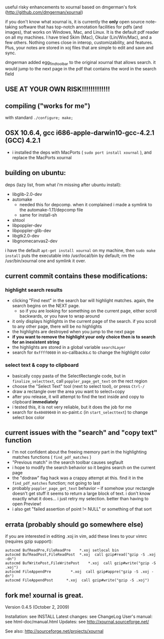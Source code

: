 useful risky enhancements to xournal based on dmgerman's fork (http://github.com/dmgerman/xournal)

if you don't know what xournal is, it is currently the *only* open source note-taking software that has top-notch annotation facilities for pdfs (and images), that works on Windows, Mac, and Linux. It is the default pdf reader on all my machines. I have tried Skim (Mac), Okular (Lin/Win/Mac), and a few others. Nothing comes close in interop, customizability, and features. Plus, your notes are stored in xoj files that are simple to edit and save and sync.

dmgerman added egg_find_toolbar to the original xournal that allows search. it would jump to the next page in the pdf that contains the word in the search field

** USE AT YOUR OWN RISK!!!!!!!!!!!!!

** compiling ("works for me")
with standard =./configure; make;=

** OSX 10.6.4, gcc i686-apple-darwin10-gcc-4.2.1 (GCC) 4.2.1
  - i installed the deps with MacPorts ( =sudo port install xournal= ), and replace the MacPorts xournal

** building on ubuntu:

deps (lazy list, from what i'm missing after ubuntu install):
    - libglib-2.0-dev
    - automake
      - needed this for depcomp. when it complained i made a symlink to the automake-1.11/depcomp file
      - same for install-sh
    - shtool
    - libpoppler-dev
    - libpoppler-glib-dev
    - libgtk2.0-dev
    - libgnomecanvas2-dev
i have the default =apt-get install xournal= on my machine, then =sudo make install= puts the executable into /usr/local/bin by default; rm the /usr/bin/xournal one and symlink it over.

** current commit contains these modifications:

*** highlight search results
  - clicking "Find next" in the search bar will highlight matches. again, the search begins on the NEXT page.
    - so if you are looking for something on the current page, either scroll backwards, or you have to wrap around
  - it only displays highlights in the current page of the search. if you scroll to any other page, there will be no highlights
  - the highlights are destroyed when you jump to the next page
  - *if you want to remove the highlight your only choice then is to search for an inexistent string*
  - the highlights are stored in a global variable =searchLayer=
  - search for =0xffff0080= in xo-callbacks.c to change the highlight color

*** select text & copy to clipboard
  - basically copy pasta of the SelectRectangle code, but in =finalize_selecttext=, call =poppler_page_get_text= on the rect region
  - choose the "Select Text" tool (next to select tool), or press =Ctrl-/=
  - draw a rectangle over the area you want to select+copy
  - after you release, it will attempt to find the text inside and copy to clipboard *immediately*
  - i tested this, it is not very reliable, but it does the job for me
  - search for =0x40409040= in xo-paint.c (in =start_selecttext=) to change select box color

** current issues with the "search" and "copy text" function
  - I'm not confident about the freeing memory part in the highlighting matches functions ( =find_pdf_matches= )
  - "Previous match" in the search toolbar causes segfault
  - i hope to modify the search behavior so it begins search on the current page
  - the "dodraw" flag hack was a crappy attempt at this. find it in the =find_pdf_matches= function; not going to last
  - probably =poppler_page_get_text= behavior -- if somehow your rectangle doesn't get stuff it seems to return a large block of text. i don't know exactly what it does... i just retry my selection. better than having to open Preview!
  - i also get "failed assertion of point != NULL" or something of that sort

** errata (probably should go somewhere else)

    if you are interested in editing .xoj in vim, add these lines to your vimrc (requires gzip support):

#+begin_src
autocmd BufReadPre,FileReadPre    *.xoj setlocal bin
autocmd BufReadPost,FileReadPost  *.xoj  call gzip#read("gzip -S .xoj -dn")
autocmd BufWritePost,FileWritePost    *.xoj  call gzip#write("gzip -S .xoj")
autocmd FileAppendPre         *.xoj  call gzip#appre("gzip -S .xoj -dn")
autocmd FileAppendPost      *.xoj  call gzip#write("gzip -S .xoj")
#+end_src


** fork me! xournal is great.

Version 0.4.5 (October 2, 2009)

Installation:   see INSTALL
Latest changes: see ChangeLog
User's manual:  see html-doc/manual.html
Updates:        see http://xournal.sourceforge.net/

See also: http://sourceforge.net/projects/xournal
